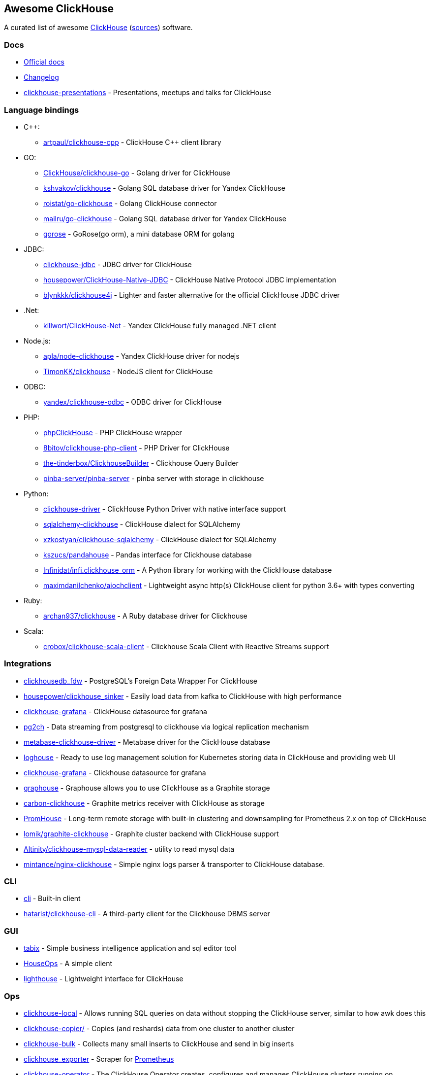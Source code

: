 == Awesome ClickHouse

A curated list of awesome https://clickhouse.yandex[ClickHouse] (https://github.com/ClickHouse/ClickHouse[sources]) software.

=== Docs

* https://clickhouse.yandex[Official docs]
* https://github.com/ClickHouse/ClickHouse/blob/master/CHANGELOG.md[Changelog]
* https://github.com/ClickHouse/clickhouse-presentations[clickhouse-presentations] - Presentations, meetups and talks for ClickHouse

=== Language bindings

* C++:
    - https://github.com/artpaul/clickhouse-cpp[artpaul/clickhouse-cpp] - ClickHouse C++ client library
* GO:
    - https://github.com/ClickHouse/clickhouse-go[ClickHouse/clickhouse-go] - Golang driver for ClickHouse
    - https://github.com/kshvakov/clickhouse[kshvakov/clickhouse] - Golang SQL database driver for Yandex ClickHouse
    - https://github.com/roistat/go-clickhouse[roistat/go-clickhouse] - Golang ClickHouse connector
    - https://github.com/mailru/go-clickhouse[mailru/go-clickhouse] - Golang SQL database driver for Yandex ClickHouse
    - https://github.com/gohouse/gorose[gorose] - GoRose(go orm), a mini database ORM for golang
* JDBC:
    - https://github.com/ClickHouse/clickhouse-jdbc[clickhouse-jdbc] - JDBC driver for ClickHouse
    - https://github.com/housepower/ClickHouse-Native-JDBC[housepower/ClickHouse-Native-JDBC] - ClickHouse Native Protocol JDBC implementation
    - https://github.com/blynkkk/clickhouse4j[blynkkk/clickhouse4j] - Lighter and faster alternative for the official ClickHouse JDBC driver
* .Net:
    - https://github.com/killwort/ClickHouse-Net[killwort/ClickHouse-Net] - Yandex ClickHouse fully managed .NET client
* Node.js:
    - https://github.com/apla/node-clickhouse[apla/node-clickhouse] - Yandex ClickHouse driver for nodejs
    - https://github.com/TimonKK/clickhouse[TimonKK/clickhouse] - NodeJS client for ClickHouse
* ODBC:
    - https://github.com/ClickHouse/clickhouse-odbc[yandex/clickhouse-odbc] - ODBC driver for ClickHouse
* PHP:
    - https://github.com/smi2/phpClickHouse[phpClickHouse] - PHP ClickHouse wrapper
    - https://github.com/8bitov/clickhouse-php-client[8bitov/clickhouse-php-client] - PHP Driver for ClickHouse
    - https://github.com/the-tinderbox/ClickhouseBuilder[the-tinderbox/ClickhouseBuilder] - Clickhouse Query Builder
    - https://github.com/pinba-server/pinba-server[pinba-server/pinba-server] - pinba server with storage in clickhouse
* Python:
    - https://github.com/mymarilyn/clickhouse-driver[clickhouse-driver] - ClickHouse Python Driver with native interface support
    - https://github.com/cloudflare/sqlalchemy-clickhouse[sqlalchemy-clickhouse] - ClickHouse dialect for SQLAlchemy
    - https://github.com/xzkostyan/clickhouse-sqlalchemy[xzkostyan/clickhouse-sqlalchemy] - ClickHouse dialect for SQLAlchemy
    - https://github.com/kszucs/pandahouse[kszucs/pandahouse] - Pandas interface for Clickhouse database
    - https://github.com/Infinidat/infi.clickhouse_orm[Infinidat/infi.clickhouse_orm] - A Python library for working with the ClickHouse database
    - https://github.com/maximdanilchenko/aiochclient[maximdanilchenko/aiochclient] - Lightweight async http(s) ClickHouse client for python 3.6+ with types converting
* Ruby:
    - https://github.com/archan937/clickhouse[archan937/clickhouse] - A Ruby database driver for Clickhouse
* Scala:
    - https://github.com/crobox/clickhouse-scala-client[crobox/clickhouse-scala-client] - Clickhouse Scala Client with Reactive Streams support

=== Integrations
* https://github.com/Percona-Lab/clickhousedb_fdw[clickhousedb_fdw] - PostgreSQL's Foreign Data Wrapper For ClickHouse
* https://github.com/housepower/clickhouse_sinker[housepower/clickhouse_sinker] - Easily load data from kafka to ClickHouse with high performance
* https://github.com/Vertamedia/clickhouse-grafana[clickhouse-grafana] - ClickHouse datasource for grafana
* https://github.com/mkabilov/pg2ch[pg2ch] - Data streaming from postgresql to clickhouse via logical replication mechanism
* https://github.com/enqueue/metabase-clickhouse-driver[metabase-clickhouse-driver] - Metabase driver for the ClickHouse database
* https://github.com/flant/loghouse[loghouse] - Ready to use log management solution for Kubernetes storing data in ClickHouse and providing web UI
* https://github.com/Vertamedia/clickhouse-grafana[clickhouse-grafana] - Clickhouse datasource for grafana
* https://github.com/ClickHouse/graphouse[graphouse] - Graphouse allows you to use ClickHouse as a Graphite storage
* https://github.com/lomik/carbon-clickhouse[carbon-clickhouse] - Graphite metrics receiver with ClickHouse as storage
* https://github.com/Percona-Lab/PromHouse[PromHouse] - Long-term remote storage with built-in clustering and downsampling for Prometheus 2.x on top of ClickHouse
* https://github.com/lomik/graphite-clickhouse[lomik/graphite-clickhouse] - Graphite cluster backend with ClickHouse support
* https://github.com/Altinity/clickhouse-mysql-data-reader[Altinity/clickhouse-mysql-data-reader] - utility to read mysql data
* https://github.com/mintance/nginx-clickhouse[mintance/nginx-clickhouse] - Simple nginx logs parser & transporter to ClickHouse database.

=== CLI

* https://clickhouse.yandex/docs/en/interfaces/cli/[cli] - Built-in client
* https://github.com/hatarist/clickhouse-cli[hatarist/clickhouse-cli] - A third-party client for the Clickhouse DBMS server

=== GUI

* https://github.com/tabixio/tabix[tabix] - Simple business intelligence application and sql editor tool
* https://github.com/HouseOps/HouseOps[HouseOps] - A simple client
* https://github.com/VKCOM/lighthouse[lighthouse] - Lightweight interface for ClickHouse

=== Ops

* https://clickhouse.yandex/docs/en/operations/utils/clickhouse-local/[clickhouse-local] - Allows running SQL queries on data without stopping the ClickHouse server, similar to how awk does this
* https://clickhouse.yandex/docs/en/operations/utils/clickhouse-copier/[clickhouse-copier/] - Copies (and reshards) data from one cluster to another cluster
* https://github.com/nikepan/clickhouse-bulk[clickhouse-bulk] - Collects many small inserts to ClickHouse and send in big inserts
* https://github.com/f1yegor/clickhouse_exporter[clickhouse_exporter] - Scraper for https://github.com/prometheus/prometheus[Prometheus]
* https://github.com/Altinity/clickhouse-operator[clickhouse-operator] - The ClickHouse Operator creates, configures and manages ClickHouse clusters running on Kubernetes
* https://github.com/AlexAkulov/clickhouse-backup[AlexAkulov/clickhouse-backup] - Tool for easy ClickHouse backup and restore with S3 support

=== Social

* https://twitter.com/ClickHouseDB[Twitter] (English)
* https://t.me/clickhouse_ru[Telegram] (Russian)

=== License

https://creativecommons.org/publicdomain/zero/1.0/[image:http://mirrors.creativecommons.org/presskit/buttons/88x31/svg/cc-zero.svg[CC0]]
